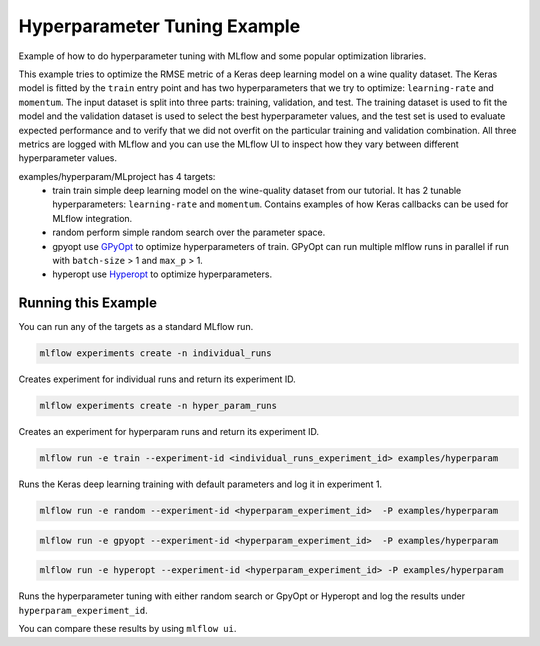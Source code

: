 Hyperparameter Tuning Example
------------------------------

Example of how to do hyperparameter tuning with MLflow and some popular optimization libraries.

This example tries to optimize the RMSE metric of a Keras deep learning model on a wine quality
dataset. The Keras model is fitted by the ``train`` entry point and has two hyperparameters that we
try to optimize: ``learning-rate`` and ``momentum``. The input dataset is split into three parts: training,
validation, and test. The training dataset is used to fit the model and the validation dataset is used to
select the best hyperparameter values, and the test set is used to evaluate expected performance and
to verify that we did not overfit on the particular training and validation combination. All three
metrics are logged with MLflow and you can use the MLflow UI to inspect how they vary between different
hyperparameter values.

examples/hyperparam/MLproject has 4 targets:
  * train
    train simple deep learning model on the wine-quality dataset from our tutorial.
    It has 2 tunable hyperparameters: ``learning-rate`` and ``momentum``.
    Contains examples of how Keras callbacks can be used for MLflow integration.
  * random
    perform simple random search over the parameter space.
  * gpyopt
    use `GPyOpt <https://github.com/SheffieldML/GPyOpt>`_ to optimize hyperparameters of train.
    GPyOpt can run multiple mlflow runs in parallel if run with ``batch-size`` > 1 and ``max_p`` > 1.
  * hyperopt
    use `Hyperopt <https://github.com/hyperopt/hyperopt>`_ to optimize hyperparameters.


Running this Example
^^^^^^^^^^^^^^^^^^^^

You can run any of the targets as a standard MLflow run.

.. code-block:: bash

    mlflow experiments create -n individual_runs

Creates experiment for individual runs and return its experiment ID.

.. code-block:: bash

    mlflow experiments create -n hyper_param_runs

Creates an experiment for hyperparam runs and return its experiment ID.

.. code-block:: bash

    mlflow run -e train --experiment-id <individual_runs_experiment_id> examples/hyperparam

Runs the Keras deep learning training with default parameters and log it in experiment 1.

.. code-block:: bash

    mlflow run -e random --experiment-id <hyperparam_experiment_id>  -P examples/hyperparam

.. code-block:: bash

    mlflow run -e gpyopt --experiment-id <hyperparam_experiment_id>  -P examples/hyperparam

.. code-block:: bash

    mlflow run -e hyperopt --experiment-id <hyperparam_experiment_id> -P examples/hyperparam

Runs the hyperparameter tuning with either random search or GpyOpt or Hyperopt and log the
results under ``hyperparam_experiment_id``.

You can compare these results by using ``mlflow ui``.

